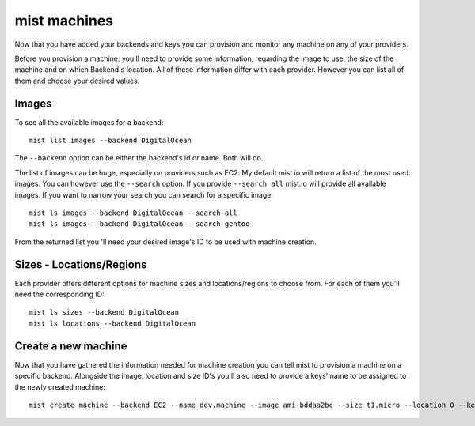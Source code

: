 mist machines
*************
Now that you have added your backends and keys you can provision and monitor any machine on any of your providers.

Before you provision a machine, you'll need to provide some information, regarding the Image to use, the size of the machine
and on which Backend's location. All of these information differ with each provider. However you can list all of them and choose your desired values.

Images
======
To see all the available images for a backend::

    mist list images --backend DigitalOcean

The ``--backend`` option can be either the backend's id or name. Both will do.

The list of images can be huge, especially on providers such as EC2. My default mist.io will return a list of the most
used images. You can however use the ``--search`` option. If you provide ``--search all`` mist.io will provide all
available images. If you want to narrow your search you can search for a specific image::

    mist ls images --backend DigitalOcean --search all
    mist ls images --backend DigitalOcean --search gentoo

From the returned list you 'll need your desired image's ID to be used with machine creation.

Sizes - Locations/Regions
=========================
Each provider offers different options for machine sizes and locations/regions to choose from. For each of them you'll
need the corresponding ID::

    mist ls sizes --backend DigitalOcean
    mist ls locations --backend DigitalOcean

Create a new machine
====================
Now that you have gathered the information needed for machine creation you can tell mist to provision a machine on a
specific backend. Alongside the image, location and size ID's you'll also need to provide a keys' name to be assigned to
the newly created machine::

    mist create machine --backend EC2 --name dev.machine --image ami-bddaa2bc --size t1.micro --location 0 --key MyKey

